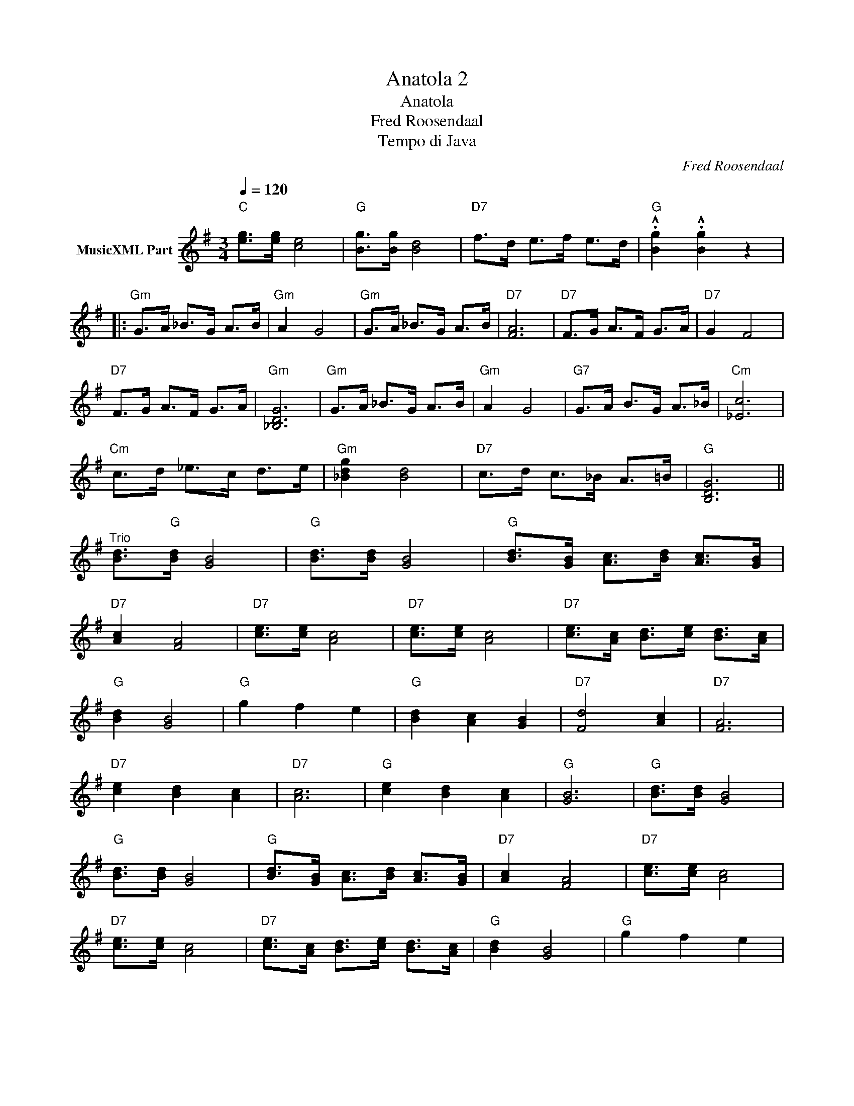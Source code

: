 X:1
T:Anatola 2
T:Anatola
T:Fred Roosendaal
T:Tempo di Java
C:Fred Roosendaal
Z:All Rights Reserved
L:1/8
Q:1/4=120
M:3/4
K:G
V:1 treble nm="MusicXML Part"
%%MIDI program 4
%%MIDI control 7 102
%%MIDI control 10 64
V:1
"C" [eg]>[eg] [ce]4 |"G" [Bg]>[Bg] [Bd]4 |"D7" f>d e>f e>d |"G" .!^![Bg]2 .!^![Bg]2 z2 |: %4
"Gm" G>A _B>G A>B |"Gm" A2 G4 |"Gm" G>A _B>G A>B |"D7" [FA]6 |"D7" F>G A>F G>A |"D7" G2 F4 | %10
"D7" F>G A>F G>A |"Gm" [_B,DG]6 |"Gm" G>A _B>G A>B |"Gm" A2 G4 |"G7" G>A B>G A>_B |"Cm" [_Ec]6 | %16
"Cm" c>d _e>c d>e |"Gm" [_Bdg]2 [Bd]4 |"D7" c>d c>_B A>=B |"G" [B,DG]6 || %20
"^Trio" [Bd]>"G"[Bd] [GB]4 |"G" [Bd]>[Bd] [GB]4 |"G" [Bd]>[GB] [Ac]>[Bd] [Ac]>[GB] | %23
"D7" [Ac]2 [FA]4 |"D7" [ce]>[ce] [Ac]4 |"D7" [ce]>[ce] [Ac]4 |"D7" [ce]>[Ac] [Bd]>[ce] [Bd]>[Ac] | %27
"G" [Bd]2 [GB]4 |"G" g2 f2 e2 |"G" [Bd]2 [Ac]2 [GB]2 |"D7" [Fd]4 [Ac]2 |"D7" [FA]6 | %32
"D7" [ce]2 [Bd]2 [Ac]2 |"D7" [Ac]6 |"G" [ce]2 [Bd]2 [Ac]2 |"G" [GB]6 |"G" [Bd]>[Bd] [GB]4 | %37
"G" [Bd]>[Bd] [GB]4 |"G" [Bd]>[GB] [Ac]>[Bd] [Ac]>[GB] |"D7" [Ac]2 [FA]4 |"D7" [ce]>[ce] [Ac]4 | %41
"D7" [ce]>[ce] [Ac]4 |"D7" [ce]>[Ac] [Bd]>[ce] [Bd]>[Ac] |"G" [Bd]2 [GB]4 |"G" g2 f2 e2 | %45
"G" d2 c2 B2 |"D7" [Fd]4 [Ac]2 |"D7" [ce]6 |"C" [eg]>[eg] [ce]4 |"G" [Bg]>[Bg] [Bd]4 | %50
"D7" f>d e>f e>d |"G" .!^![Bg]2 .!^![Bg]2 z2 |] %52

